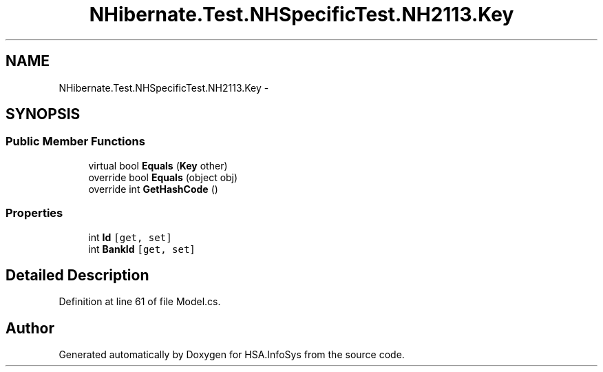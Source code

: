 .TH "NHibernate.Test.NHSpecificTest.NH2113.Key" 3 "Fri Jul 5 2013" "Version 1.0" "HSA.InfoSys" \" -*- nroff -*-
.ad l
.nh
.SH NAME
NHibernate.Test.NHSpecificTest.NH2113.Key \- 
.SH SYNOPSIS
.br
.PP
.SS "Public Member Functions"

.in +1c
.ti -1c
.RI "virtual bool \fBEquals\fP (\fBKey\fP other)"
.br
.ti -1c
.RI "override bool \fBEquals\fP (object obj)"
.br
.ti -1c
.RI "override int \fBGetHashCode\fP ()"
.br
.in -1c
.SS "Properties"

.in +1c
.ti -1c
.RI "int \fBId\fP\fC [get, set]\fP"
.br
.ti -1c
.RI "int \fBBankId\fP\fC [get, set]\fP"
.br
.in -1c
.SH "Detailed Description"
.PP 
Definition at line 61 of file Model\&.cs\&.

.SH "Author"
.PP 
Generated automatically by Doxygen for HSA\&.InfoSys from the source code\&.
